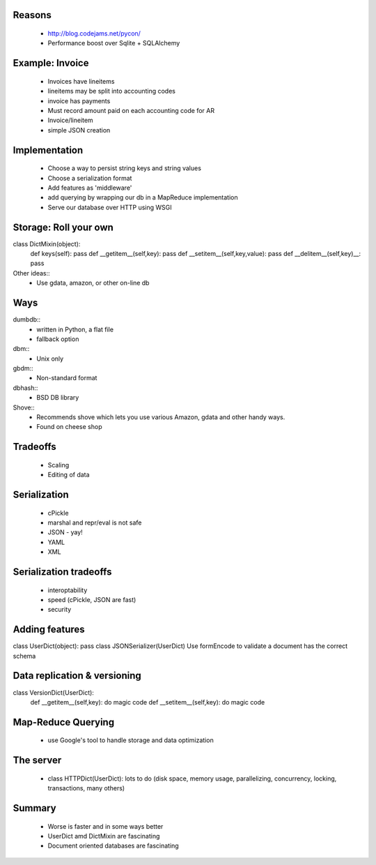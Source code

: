 Reasons
=======
 * http://blog.codejams.net/pycon/
 * Performance boost over Sqlite + SQLAlchemy

Example: Invoice
================
 * Invoices have lineitems
 * lineitems may be split into accounting codes
 * invoice has payments
 * Must record amount paid on each accounting code for AR
 * Invoice/lineitem
 * simple JSON creation

Implementation
==============
 * Choose a way to persist string keys and string values
 * Choose a serialization format
 * Add features as 'middleware'
 * add querying by wrapping our db in a MapReduce implementation
 * Serve our database over HTTP using WSGI
 
Storage: Roll your own
======================
class DictMixin(object):
    def keys(self): pass
    def __getitem__(self,key): pass
    def __setitem__(self,key,value): pass
    def __delitem__(self,key)__: pass

Other ideas::
    * Use gdata, amazon, or other on-line db

Ways
====

dumbdb::
 * written in Python, a flat file
 * fallback option

dbm::
 * Unix only
 
gbdm::
 * Non-standard format
 
dbhash::
 * BSD DB library
 
Shove::
 * Recommends shove which lets you use various Amazon, gdata and other handy ways. 
 * Found on cheese shop
 
Tradeoffs
==========
 * Scaling
 * Editing of data
 
Serialization
=============
 * cPickle
 * marshal and repr/eval is not safe
 * JSON - yay!
 * YAML
 * XML
 
Serialization tradeoffs
========================
 * interoptability
 * speed (cPickle, JSON are fast)
 * security
 
Adding features
===============
class UserDict(object): pass
class JSONSerializer(UserDict)
Use formEncode to validate a document has the correct schema

Data replication & versioning
==============================
class VersionDict(UserDict):
    def __getitem__(self,key): do magic code
    def __setitem__(self,key): do magic code

Map-Reduce Querying
===================
 * use Google's tool to handle storage and data optimization
 
The server
==========
 * class HTTPDict(UserDict): lots to do (disk space, memory usage, parallelizing, concurrency, locking, transactions, many others)
 
Summary
=======
 * Worse is faster and in some ways better
 * UserDict amd DictMixin are fascinating
 * Document oriented databases are fascinating
